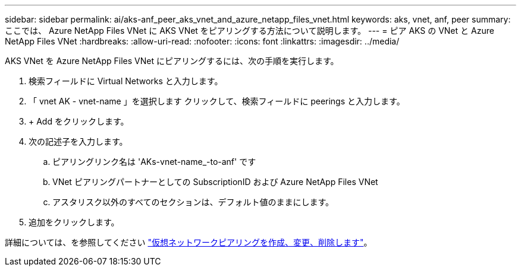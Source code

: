 ---
sidebar: sidebar 
permalink: ai/aks-anf_peer_aks_vnet_and_azure_netapp_files_vnet.html 
keywords: aks, vnet, anf, peer 
summary: ここでは、 Azure NetApp Files VNet に AKS VNet をピアリングする方法について説明します。 
---
= ピア AKS の VNet と Azure NetApp Files VNet
:hardbreaks:
:allow-uri-read: 
:nofooter: 
:icons: font
:linkattrs: 
:imagesdir: ../media/


[role="lead"]
AKS VNet を Azure NetApp Files VNet にピアリングするには、次の手順を実行します。

. 検索フィールドに Virtual Networks と入力します。
. 「 vnet AK - vnet-name 」を選択します クリックして、検索フィールドに peerings と入力します。
. + Add をクリックします。
. 次の記述子を入力します。
+
.. ピアリングリンク名は 'AKs-vnet-name_-to-anf' です
.. VNet ピアリングパートナーとしての SubscriptionID および Azure NetApp Files VNet
.. アスタリスク以外のすべてのセクションは、デフォルト値のままにします。


. 追加をクリックします。


詳細については、を参照してください https://docs.microsoft.com/azure/virtual-network/virtual-network-manage-peering["仮想ネットワークピアリングを作成、変更、削除します"^]。
